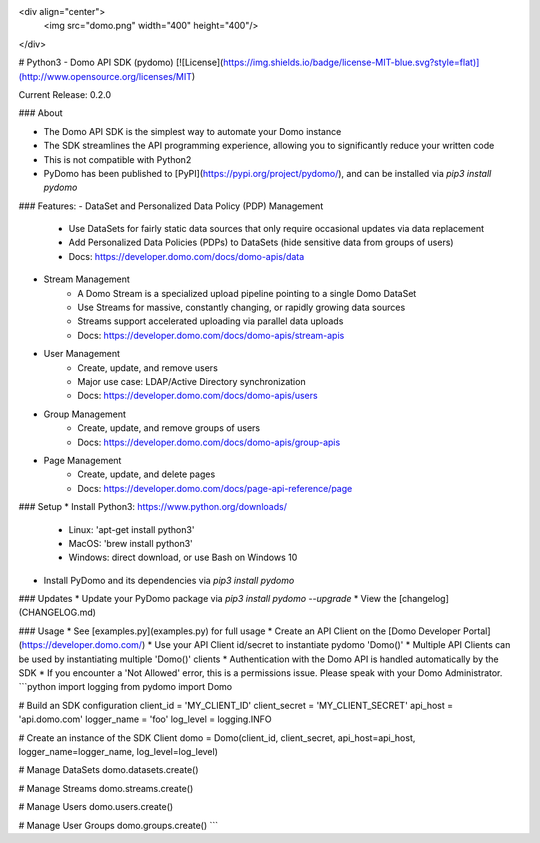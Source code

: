 <div align="center">
  <img src="domo.png" width="400" height="400"/>
</div>

# Python3 - Domo API SDK (pydomo)
[![License](https://img.shields.io/badge/license-MIT-blue.svg?style=flat)](http://www.opensource.org/licenses/MIT)

Current Release: 0.2.0

### About

* The Domo API SDK is the simplest way to automate your Domo instance
* The SDK streamlines the API programming experience, allowing you to significantly reduce your written code
* This is not compatible with Python2
* PyDomo has been published to [PyPI](https://pypi.org/project/pydomo/), and can be installed via `pip3 install pydomo`

### Features:
- DataSet and Personalized Data Policy (PDP) Management
    - Use DataSets for fairly static data sources that only require occasional updates via data replacement
    - Add Personalized Data Policies (PDPs) to DataSets (hide sensitive data from groups of users)
    - Docs: https://developer.domo.com/docs/domo-apis/data
- Stream Management
    - A Domo Stream is a specialized upload pipeline pointing to a single Domo DataSet
    - Use Streams for massive, constantly changing, or rapidly growing data sources
    - Streams support accelerated uploading via parallel data uploads
    - Docs: https://developer.domo.com/docs/domo-apis/stream-apis
- User Management
    - Create, update, and remove users
    - Major use case: LDAP/Active Directory synchronization
    - Docs: https://developer.domo.com/docs/domo-apis/users
- Group Management
    - Create, update, and remove groups of users
    - Docs: https://developer.domo.com/docs/domo-apis/group-apis
- Page Management
    - Create, update, and delete pages
    - Docs: https://developer.domo.com/docs/page-api-reference/page

### Setup
* Install Python3: https://www.python.org/downloads/
    * Linux: 'apt-get install python3'
    * MacOS: 'brew install python3'
    * Windows: direct download, or use Bash on Windows 10
* Install PyDomo and its dependencies via `pip3 install pydomo`

### Updates
* Update your PyDomo package via `pip3 install pydomo --upgrade`
* View the [changelog](CHANGELOG.md)

### Usage
* See [examples.py](examples.py) for full usage
* Create an API Client on the [Domo Developer Portal](https://developer.domo.com/)
* Use your API Client id/secret to instantiate pydomo 'Domo()'
* Multiple API Clients can be used by instantiating multiple 'Domo()' clients
* Authentication with the Domo API is handled automatically by the SDK
* If you encounter a 'Not Allowed' error, this is a permissions issue. Please speak with your Domo Administrator.
```python
import logging
from pydomo import Domo

# Build an SDK configuration
client_id = 'MY_CLIENT_ID'
client_secret = 'MY_CLIENT_SECRET'
api_host = 'api.domo.com'
logger_name = 'foo'
log_level = logging.INFO

# Create an instance of the SDK Client
domo = Domo(client_id, client_secret, api_host=api_host, logger_name=logger_name, log_level=log_level)

# Manage DataSets
domo.datasets.create()

# Manage Streams
domo.streams.create()

# Manage Users
domo.users.create()

# Manage User Groups
domo.groups.create()
```



